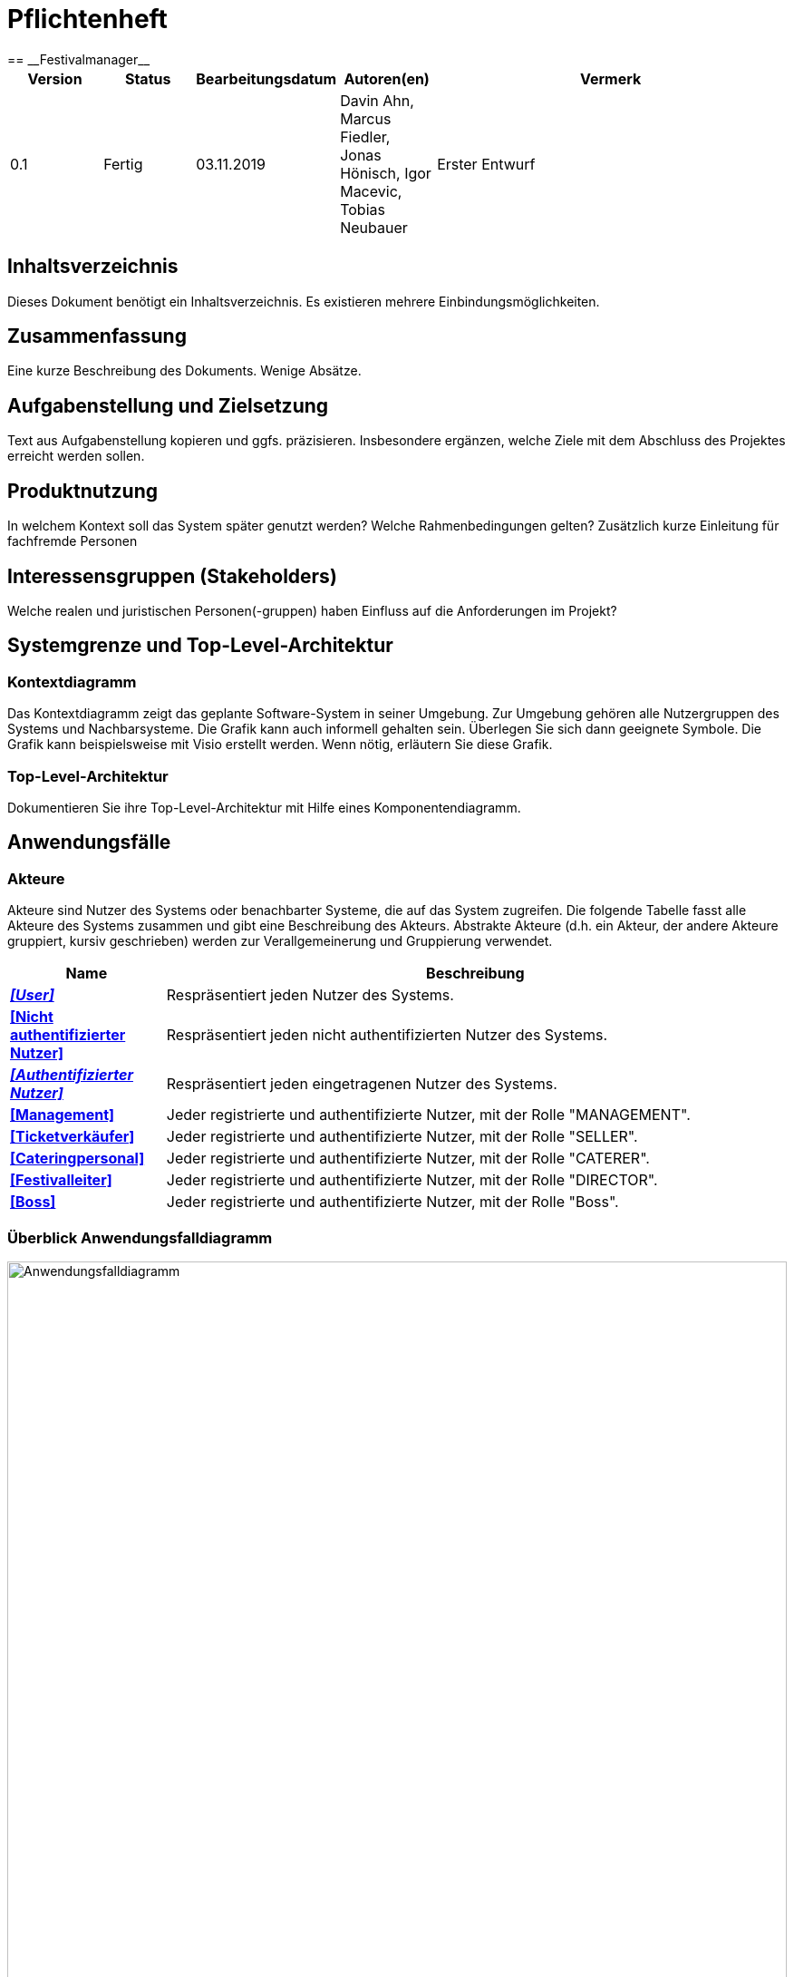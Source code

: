 = Pflichtenheft
:project_name: Festivalmanager
== __{project_name}__

[options="header"]
[cols="1, 1, 1, 1, 4"]
|===
|Version | Status      | Bearbeitungsdatum   | Autoren(en) |  Vermerk
|0.1     | Fertig      | 03.11.2019          | Davin Ahn, Marcus Fiedler, Jonas Hönisch, Igor Macevic, Tobias Neubauer    | Erster Entwurf

|===

== Inhaltsverzeichnis
Dieses Dokument benötigt ein Inhaltsverzeichnis. Es existieren mehrere Einbindungsmöglichkeiten.

== Zusammenfassung
Eine kurze Beschreibung des Dokuments. Wenige Absätze.

== Aufgabenstellung und Zielsetzung
Text aus Aufgabenstellung kopieren und ggfs. präzisieren.
Insbesondere ergänzen, welche Ziele mit dem Abschluss des Projektes erreicht werden sollen.

== Produktnutzung
In welchem Kontext soll das System später genutzt werden? Welche Rahmenbedingungen gelten?
Zusätzlich kurze Einleitung für fachfremde Personen

== Interessensgruppen (Stakeholders)
Welche realen und juristischen Personen(-gruppen) haben Einfluss auf die Anforderungen im Projekt?

== Systemgrenze und Top-Level-Architektur

=== Kontextdiagramm
Das Kontextdiagramm zeigt das geplante Software-System in seiner Umgebung. Zur Umgebung gehören alle Nutzergruppen des Systems und Nachbarsysteme. Die Grafik kann auch informell gehalten sein. Überlegen Sie sich dann geeignete Symbole. Die Grafik kann beispielsweise mit Visio erstellt werden. Wenn nötig, erläutern Sie diese Grafik.

=== Top-Level-Architektur
Dokumentieren Sie ihre Top-Level-Architektur mit Hilfe eines Komponentendiagramm.

== Anwendungsfälle

=== Akteure

Akteure sind Nutzer des Systems oder benachbarter Systeme, die auf das System zugreifen. Die folgende Tabelle fasst alle Akteure des Systems zusammen und gibt eine Beschreibung des Akteurs. Abstrakte Akteure (d.h. ein Akteur, der andere Akteure gruppiert, kursiv geschrieben) werden zur Verallgemeinerung und Gruppierung verwendet.

// See http://asciidoctor.org/docs/user-manual/#tables
[options="header"]
[cols="1,4"]
|===
|Name |Beschreibung
[[User]]
|_**<<User>>**_  | Respräsentiert jeden Nutzer des Systems.
[[Nicht_Authentifizierter_Nutzer]]
|**<<Nicht authentifizierter Nutzer>>**  | Respräsentiert jeden nicht authentifizierten Nutzer des Systems.
[[Authentifizierter_Nutzer]]
|_**<<Authentifizierter Nutzer>>**_  | Respräsentiert jeden eingetragenen Nutzer des Systems.
[[Management]]
|**<<Management>>** | Jeder registrierte und authentifizierte Nutzer, mit der Rolle "MANAGEMENT".
[[Ticketverkäufer]]
|**<<Ticketverkäufer>>**  | Jeder registrierte und authentifizierte Nutzer, mit der Rolle "SELLER".
[[Cateringpersonal]]
|**<<Cateringpersonal>>** | Jeder registrierte und authentifizierte Nutzer, mit der Rolle "CATERER".
[[Festivalleiter]]
|**<<Festivalleiter>>**  | Jeder registrierte und authentifizierte Nutzer, mit der Rolle "DIRECTOR".
[[Boss]]
|**<<Boss>>** | Jeder registrierte und authentifizierte Nutzer, mit der Rolle "Boss".
|===

=== Überblick Anwendungsfalldiagramm
image::./models/analysis/Anwendungsfalldiagramm.svg[Anwendungsfalldiagramm, 100%, 100%, pdfwidth=100%, title= "Anwendungsfalldiagramm von {project_name}", align=center]

=== Anwendungsfallbeschreibungen
Dieser Unterabschnitt beschreibt die Anwendungsfälle. In dieser Beschreibung müssen noch nicht alle Sonderfälle und Varianten berücksichtigt werden. Schwerpunkt ist es, die wichtigsten Anwendungsfälle des Systems zu finden. Wichtig sind solche Anwendungsfälle, die für den Auftraggeber, den Nutzer den größten Nutzen bringen.
Für komplexere Anwendungsfälle ein UML-Sequenzdiagramm ergänzen.
Einfache Anwendungsfälle mit einem Absatz beschreiben.
Die typischen Anwendungsfälle (Anlegen, Ändern, Löschen) können zu einem einzigen zusammengefasst werden.

[cols="1h, 3"]
[[UC1000]]
|===
|ID                          |**<<UC1000>>**
|Name                        |Login
|Beschreibung                |Ein User soll sich authentifizieren können um Zugriff auf weitere Funktionen zu erhalten.
|Akteure                     |<<Nicht_Authentifizierter_Nutzer>>
|Auslöser                    |User möchte auf versteckte Funktionen zugreifen.
|Voraussetzung(en)          a|User ist ein nicht authentifizierter Nutzer
|Wesentliche Schritte       a|

1. User klickt "Einloggen" in der Navigation
2. User gibt seine Login Daten ein
3. User klickt "Login"
4. Daten werden überprüft und User wird bei korrekten Daten auf Startseite weitergeleitet

|Funktionale Anforderungen   |<<F100>>
|===
image::./models/analysis/Sequenzdiagramme/UC1000.svg["U1000", 100%, 100%, pdfwidth=100%, align=center]

[cols="1h, 3"]
[[UC1001]]
|===
|ID                          |**<<UC1001>>**
|Name                        |Logout
|Beschreibung                |Rückgangig machen des Einloggens.
|Akteure                     |<<Authentifizierter_Nutzer>>
|Auslöser                    |User möchte sich abmelden.
|Voraussetzung(en)          a|User ist ein authentifizierter Nutzer
|Wesentliche Schritte       a|

User klickt "Ausloggen" in der Navigation
User ist jetz unauthentifiziert und die Startseite wird angezeigt

|Funktionale Anforderungen   |<<F102>>
|===
image::./models/analysis/Sequenzdiagramme/UC1001.svg["UC1001", 100%, 100%, pdfwidth=100%, align=center]


[cols="1h, 3"]
[[UC2000]]
|===
|ID                          |**<<UC2000>>**
|Name                        |Account erstellen
|Beschreibung                |Ein Boss soll Accounts für seine Angestellten erstellen können.
|Akteure                     |<<Boss>>
|Auslöser                    |Boss möchte Angestellten Zugriff auf versteckte Funktionen erlauben.
|Voraussetzung(en)          a|User hat die Rolle "Boss"
|Wesentliche Schritte       a|

1. Boss klickt "Organisation" in der Navigation
2. Boss füllt Formular mit Name und Passwort aus
3. Boss bestätigt Eingaben und wird weitergeleitet
4. Account wird angelegt
5. Boss wird auf "Organisation" weitergeleitet

|Funktionale Anforderungen   |<<F103>>
|===
image::./models/analysis/Sequenzdiagramme/UC2000.svg["UC2000", 100%, 100%, pdfwidth=100%, align=center]


[cols="1h, 3"]
[[UC2001]]
|===
|ID                          |**<<UC2001>>**
|Name                        |betriebswirtschaftliche Daten abrufen
|Beschreibung                |Ein Boss soll betriebswirtschaftliche Daten abrufen wie Umsatz, Ausgaben, Gewinn abrufen können.
|Akteure                     |<<Boss>>
|Auslöser                    |Boss möchte Ein- und Ausgaben einsehen.
|Voraussetzung(en)          a|User hat die Rolle "Boss"
|Wesentliche Schritte       a|

1. Boss klickt "Organisation" in der Navigation

|Funktionale Anforderungen   |<<F132>>
|===
image::./models/analysis/Sequenzdiagramme/UC2001.svg["UC2001", 100%, 100%, pdfwidth=100%, align=center]


[cols="1h, 3"]
[[UC2002]]
|===
|ID                          |**<<UC2002>>**
|Name                        |Angemeldete Mitarbeiter anzeigen
|Beschreibung                |Ein Boss soll abrufen können welche Mitarbeiter derzeitig eingeloggt sind.
|Akteure                     |<<Boss>>
|Auslöser                    |Boss möchte eingeloggte Mitarbeiter sehen
|Voraussetzung(en)          a|Es gibt authentifizierter Nutzer im System
|Wesentliche Schritte       a|

1. Boss klickt "Organisation" in der Navigation

|Funktionale Anforderungen   |<<F133>>
|===
image::./models/analysis/Sequenzdiagramme/UC2002.svg["UC2002", 100%, 100%, pdfwidth=100%, align=center]


[cols="1h, 3"]
[[UC3000]]
|===
|ID                          |**<<UC3000>>**
|Name                        |Speisen/Getränke abrechnen
|Beschreibung                |Ein Caterer soll Speisen online abbuchen können.
|Akteure                     |<<Cateringpersonal>>
|Auslöser                    |Caterer möchte Speisen/Getränke abrechnen
|Voraussetzung(en)          a|Es sind noch Speisen/Getränke auf Lager
|Wesentliche Schritte       a|

1. Caterer klickt "Catering" in Navigation
2. Caterer wählt Speise/Getränk in Formular
3. Caterer gibt Anzahl der gekauften Speisen/Getränke ein
4. Caterer bestätigt und wird weitergeleitet
5. Abrechnung wird bearbeitet und Caterer wird auf "Catering" weitergeleitet

|Funktionale Anforderungen   |<<F134>>
|===
image::./models/analysis/Sequenzdiagramme/UC3000.svg["UC3000", 100%, 100%, pdfwidth=100%, align=center]


[cols="1h, 3"]
[[UC3001]]
|===
|ID                          |**<<UC3001>>**
|Name                        |Verkaufszahlen des Caterings abrufen
|Beschreibung                |Ein Festivalleiter soll die Verkaufszahlen des Cateringbereichs abrufen können.
|Akteure                     |<<Festivalleiter>>
|Auslöser                    |Festivalleiter klickt "Catering" in der Navigation
|Voraussetzung(en)          a|-
|Wesentliche Schritte       a|

1. Festivalleiter klickt "Catering" in Navigation

|Funktionale Anforderungen   |<<F117>>
|===
image::./models/analysis/Sequenzdiagramme/UC3001.svg["UC3001", 100%, 100%, pdfwidth=100%, align=center]


[cols="1h, 3"]
[[UC4000]]
|===
|ID                          |**<<UC4000>>**
|Name                        |Ticket verkaufen
|Beschreibung                |Ein Ticketverkäufer soll Ticktes verkaufen können.
|Akteure                     |<<Ticketverkäufer>>
|Auslöser                    |Kunde möchte Ticket(s) kaufen
|Voraussetzung(en)          a|Es sind Tickets verfügbar
|Wesentliche Schritte       a|

1. Ticketverkäufer klickt "Tickets" in Navigation
2. Ticketverkäufer wählt Ticketart
3. Ticketverkäufer gibt Anzahl der Tickets ein
4. Ticketverkäufer bestätigt und wird weitergeleitet
5. Ticketkauf wird bearbeitet und Ticketverkäufer wird auf auf eine Seite weitergeleitet, auf der er das Ticket ausdrucken kann.

|Funktionale Anforderungen   |<<F125>>
|===
image::./models/analysis/Sequenzdiagramme/UC4000.svg["UC4000", 100%, 100%, pdfwidth=100%, align=center]


[cols="1h, 3"]
[[UC4001]]
|===
|ID                          |**<<UC4001>>**
|Name                        |Ticket drucken
|Beschreibung                |Ein Ticketverkäufer soll Ticktes drucken können.
|Akteure                     |<<Ticketverkäufer>>
|Auslöser                    |Ticketverkäufer möchte Ticket(s) drucken
|Voraussetzung(en)          a|Das Ticket wurde erfolgreich gekauft
|Wesentliche Schritte       a|

1. Ticketverkäufer klickt "Ausdrucken"

|Funktionale Anforderungen   |<<F126>>
|===
image::./models/analysis/Sequenzdiagramme/UC4001.svg["UC4001", 100%, 100%, pdfwidth=100%, align=center]


[cols="1h, 3"]
[[UC5000]]
|===
|ID                          |**<<UC5000>>**
|Name                        |Kostenaufstellung abrufen
|Beschreibung                |Ein Planer soll die Kostenaufstellen jederzeit einsehen können.
|Akteure                     |<<Management>>
|Auslöser                    |Planer möchte Kostenaufstellung einsehen
|Voraussetzung(en)          a|Das Festival wurde angelegt
|Wesentliche Schritte       a|

1. Planer klickt "Planung" in der Navigation

|Funktionale Anforderungen   |<<F131>>
|===
image::./models/analysis/Sequenzdiagramme/UC5000.svg["UC5000", 100%, 100%, pdfwidth=100%, align=center]


[cols="1h, 3"]
[[UC5001]]
|===
|ID                          |**<<UC5001>>**
|Name                        |Bereiche anpassen
|Beschreibung                |Ein Planer soll die Festivalbereiche wie Toiletten, Cateringstände, Bühnen anpassen können.
|Akteure                     |<<Management>>
|Auslöser                    |Planer möchte Bereichsänderung vornehmen
|Voraussetzung(en)          a|Das Festival wurde angelegt
|Wesentliche Schritte       a|

1. Planer klickt "Festival" in der Navigation
2. Planer wählt gewünschten Bereich
3. Planer wählt gewünschte Anpassung wie Position, Menge
4. Planer bestätigt Formular un wird weitergeleitet
5. Änderung wird bearbeitet und Planer wird auf "Festival" weitergeleitet

|Funktionale Anforderungen   |<<F106>>
|===
image::./models/analysis/Sequenzdiagramme/UC5001.svg["UC5001", 100%, 100%, pdfwidth=100%, align=center]


[cols="1h, 3"]
[[UC6000]]
|===
|ID                          |**<<UC6000>>**
|Name                        |Festivalplan anzeigen
|Beschreibung                |Jeder User soll den Festivalplan einsehen können.
|Akteure                     |<<User>>
|Auslöser                    |User möchte Festivalplan einsehen
|Voraussetzung(en)          a|Das Festival wurde angelegt
|Wesentliche Schritte       a|

1. User klickt "Festival" in der Navigation

|Funktionale Anforderungen   |<<F105>>
|===
image::./models/analysis/Sequenzdiagramme/UC6000.svg["UC6000", 100%, 100%, pdfwidth=100%, align=center]


[cols="1h, 3"]
[[UC6001]]
|===
|ID                          |**<<UC6001>>**
|Name                        |Line-Up anzeigen
|Beschreibung                |Jeder User soll das Line-Up einsehen können.
|Akteure                     |<<User>>
|Auslöser                    |User möchte Line-Up einsehen
|Voraussetzung(en)          a|

1. Das Festival wurde angelegt
2. Es wurden Künstler gebucht

|Wesentliche Schritte       a|

1. User klickt "Festival" in der Navigation

|Funktionale Anforderungen   |<<F112>>
|===
image::./models/analysis/Sequenzdiagramme/UC6001.svg["UC6001", 100%, 100%, pdfwidth=100%, align=center]


[cols="1h, 3"]
[[UC6002]]
|===
|ID                          |**<<UC6002>>**
|Name                        |Nachrichten von Mitarbeitern abrufen
|Beschreibung                |Ein Festivalleiter soll die Nachrichten von Mitarbeitern abrufen einsehen können.
|Akteure                     |<<Festivalleiter>>
|Auslöser                    |Festivalleiter möchte Nachrichten von Mitarbeitern abrufen
|Voraussetzung(en)          a|Das Festival wurde angelegt
|Wesentliche Schritte       a|

1. Festivalleiter klickt "Festival" in der Navigation

|Funktionale Anforderungen   |<<F121>>
|===
image::./models/analysis/Sequenzdiagramme/UC6002.svg["UC6002", 100%, 100%, pdfwidth=100%, align=center]


[cols="1h, 3"]
[[UC6003]]
|===
|ID                          |**<<UC6003>>**
|Name                        |Besucherzahlen abrufen
|Beschreibung                |Ein Festivalleiter soll die Besucherzahlen einsehen können.
|Akteure                     |<<Festivalleiter>>
|Auslöser                    |Festivalleiter möchte Besucherzahlen einsehen
|Voraussetzung(en)          a|Das Festival wurde angelegt
|Wesentliche Schritte       a|

1. Festivalleiter klickt "Festival" in der Navigation

|Funktionale Anforderungen   |<<F116>>
|===
image::./models/analysis/Sequenzdiagramme/UC6003.svg["UC6003", 100%, 100%, pdfwidth=100%, align=center]


[cols="1h, 3"]
[[UC6004]]
|===
|ID                          |**<<UC6004>>**
|Name                        |Bühnenbelegung abrufen
|Beschreibung                |Ein Festivalleiter soll die Bühnenbelegung einsehen können.
|Akteure                     |<<Festivalleiter>>
|Auslöser                    |Festivalleiter möchte Bühnenbelegung einsehen
|Voraussetzung(en)          a|Das Festival wurde angelegt
|Wesentliche Schritte       a|

1. Festivalleiter klickt "Festival" in der Navigation

|Funktionale Anforderungen   |<<F115>>
|===
image::./models/analysis/Sequenzdiagramme/UC6004.svg["UC6004", 100%, 100%, pdfwidth=100%, align=center]


[cols="1h, 3"]
[[UC7000]]
|===
|ID                          |**<<UC7000>>**
|Name                        |Produkte nachbestellen
|Beschreibung                |Ein Festivalleiter soll Produkte nachbestellen können.
|Akteure                     |<<Festivalleiter>>
|Auslöser                    |Festivalleiter möchte Produkte nachbestellen
|Voraussetzung(en)          a|Das Festival wurde angelegt
|Wesentliche Schritte       a|

1. Festivalleiter klickt "Lager" in der Navigation
2. Festivalleiter wählt nachzubestellendes Produkt und Menge aus
3. Festivalleiter bestätigt Formular und wird weitergeleitet
4. Nachbestellung wird verarbeitet und Festivalleiter wird auf "Lager" weitergeleitet

|Funktionale Anforderungen   |<<F118>>
|===
image::./models/analysis/Sequenzdiagramme/UC7000.svg["UC7000", 100%, 100%, pdfwidth=100%, align=center]


[cols="1h, 3"]
[[UC7001]]
|===
|ID                          |**<<UC7001>>**
|Name                        |Lagerbestand anzeigen
|Beschreibung                |Ein Festivalleiter soll den aktuellen Lagerbestand einsehen können.
|Akteure                     |<<Festivalleiter>>
|Auslöser                    |Festivalleiter möchte Lagerbestand einsehen
|Voraussetzung(en)          a|Das Festival wurde angelegt
|Wesentliche Schritte       a|

1. Festivalleiter klickt "Lager" in der Navigation

|Funktionale Anforderungen   |<<F117>>
|===
image::./models/analysis/Sequenzdiagramme/UC7001.svg["UC7001", 100%, 100%, pdfwidth=100%, align=center]


== Funktionale Anforderungen
Die folgende Tabellen zeigen Funktionale Kriterien des Systems auf, sie sind untergliedert in Muss- und Kannkriterien.
Die Tabellen enthalten:

* eine einzigartige ID für Referenzen
* Die aktuelle Version der Funktion
* Den Namen der Funktion
* Eine Beschreibung der Funktion

=== Muss-Kriterien
[options="header"]
[cols="1, 1, 2, 4"]
|===
|ID | Version | Name | Beschreibung
|[[F100]] <<F100>> | 0.1 | Login | Ein nicht angemeldeter Benutzer muss sich durch Eingabe von Nutzername und Passwort Einloggen können um erweiterte Berechtigungen nutzen zu können.
|[[F101]] <<F101>> | 0.1 | Logout | Ein angemeldeter Benutzer muss sich abmelden können sodass nur noch die öffentlichen Teile der App zugänglich sind.
|[[F102]] <<F102>> | 0.1 | Account erstellen | Der Boss muss einen Nutzeraccount erstellen können indem er die Berechtigungen, Nutzername und Passwort angibt.
|[[F103]] <<F103>> | 0.1 | Festival anzeigen | Das System muss alle Informationen zu einem Festival zum Teil graphisch darstellen können.
|[[F104]] <<F104>> | 0.1 | Festival anlegen | Der Boss muss neue Festivals erstellen können unter Angabe von Zeitraum und Ort. Ist nur möglich wenn der Ort zu dieser Zeit noch nicht belegt ist.
|[[F105]] <<F105>> | 0.1 | Lageplan anzeigen | Das System muss zu einem gegeben Festival den Lageplan visualisieren können.
|[[F106]] <<F106>> | 0.1 | Bereich anpassen | Der Festivalleiter muss die Belegung und den Typ eines Bereiches sowie die Anordnung von Toiletten und Cateringständen ändern können.
|[[F107]] <<F107>> | 0.1 | Bereiche sperren | Der Festivalleiter muss Bereiche sperren können.
|[[F108]] <<F108>> | 0.1 | Bühnenposition ändern | Der Festivalleiter muss die Bühnenpositionen ändern können.
|[[F109]] <<F109>> | 0.1 | Toilettenbestückung ändern | Der Festivalleiter muss die Toilettenbestückung ändern können.
|[[F110]] <<F110>> | 0.1 | Cateringstände anpassen | Der Festivalleiter muss die Ausstattung der Cateringstände ändern können.
|[[F111]] <<F111>> | 0.1 | Lineup erstellen | Der Festivalleiter muss aus verfügbaren Künstlern ein Linup für eine Bühne erstellen können.
|[[F112]] <<F112>> | 0.1 | Lineup anzeigen | Das System muss jedes Lineup mit Angabe der Bühne und des Festivals ausgeben können.
|[[F113]] <<F113>> | 0.1 | Angebot einholen | Angebote müssen von Künstlern eingeholt und gespeichert werden können.
|[[F114]] <<F114>> | 0.1 | Angebot annehmen | Ein Angebot eines Künstlers muss bestätigt werden können.
|[[F115]] <<F115>> | 0.1 | Bühnenbelegung abrufen | Der Festivalleiter muss jede Bühnenbelegung abrufen können.
|[[F116]] <<F116>> | 0.1 | Besucherzahlen abrufen | Der Festivalleiter muss die Besucherzahlene abrufen können.
|[[F117]] <<F117>> | 0.1 | Lagerbestand einsehen | Der Festivalleiter muss den Lagerbestand einsehen können.
|[[F118]] <<F118>> | 0.1 | Produkte nachbestellen | Der Festivalleiter muss Produkte nachbestellen können.
|[[F119]] <<F119>> | 0.1 | Produkt hinzufügen | Der Festivalleiter muss dem Lager ein neues Produkt hinzufügen können.
|[[F120]] <<F120>> | 0.1 | Mindestbestand festlegen | Der Festivalleiter muss für ein Produkt den Mindestbestand festlegen können.
|[[F121]] <<F121>> | 0.1 | Nachrichten einsehen | Der Festivalleiter muss Nachrichten von anderen Mitarbeitern einsehen können.
|[[F122]] <<F122>> | 0.1 | Nachricht versenden | Jeder authentifizierte User muss Nachrichten an den Festivalleiter versenden können.
|[[F123]] <<F123>> | 0.1 | Ticketpreis festlegen | Für ein Festival muss der Ticketpreis für jeden Typ getrennt festgelegt werden können.
|[[F124]] <<F124>> | 0.1 | Festival freigeben | Die Tickets für ein Festival müssen zum Verkauf freigegeben können.
|[[F125]] <<F125>> | 0.1 | Ticket verkaufen | Ein Verkäufer muss ein Ticket als verkauft markieren können. Dieses muss dann aus dem Restbestand entfernt werden.
|[[F126]] <<F126>> | 0.1 | Ticket drucken | Ein Ticket muss vom Verkäufer ausgedruckt werden können, vorrausgesetzt es wurde als verkauft markiert.
|[[F127]] <<F127>> | 0.1 | Personal mieten | Personal muss angemietet werden können mit Angabe von Typ des Personals, Anzahl und Stundenlohn.
|[[F128]] <<F128>> | 0.1 | Personal zuordnen | Personal muss einer Arbeitsstelle zugeordnet werden können.
|[[F129]] <<F129>> | 0.1 | Personal abrechnen | Das Gehalt muss für das Personal berechnet und ausgezahlt werden können.
|[[F130]] <<F130>> | 0.1 | Veranstaltungsleiter abrechnen  | Das Gehalt muss für den Veranstaltungsleiter berechnet und ausgezahlt werden können.
|[[F131]] <<F131>> | 0.1 | Gegenstände mieten | Gegenstände müssen unter Angabe des Typs und der Anzahl bestellt, zugeordnet und bezahlt werden können.
|[[F132]] <<F132>> | 0.1 | betriebswirtschaftliche Daten anzeigen | Der Boss muss in der Lage sein sich die betriebswirtschaftlichen Daten anzeigen zu lassen.
|[[F133]] <<F133>> | 0.1 | Aktive Accounts anzeigen | Der Boss muss in der Lage sein alle angemeldeten Accounts sich anzeigen zu lassen.
|[[F134]] <<F134>> | 0.1 | Produkt abrechnen | Das Cateringpersonal muss am Terminal ein Produkt verkaufen können. Lager und betriebswirtschaftliche Daten müssen entsprechend angepasst werden.
|[[F135]] <<F135>> | 0.1 | Kostenaufstellung | Das Management muss sich jederzeit eine Kostenaufstellung anzeigen lassen können. Diese muss gegliedert sein in Personal, Gagen, Mieten und sonstiges.
|===
=== Kann-Kriterien
Anforderungen die das Programm leisten können soll, aber für den korrekten Betrieb entbehrlich sind.
[options="header"]
[cols="1, 1, 2, 4"]
|===
|ID | Version | Name | Beschreibung
|[[F201]] <<F201>> | 0.1 | Account Berechtigungen ändern | Der Boss und/ oder der Festivalleiter soll die Berechtigungen von existierenden Accounts ändern können
|[[F202]] <<F202>> | 0.1 | Accounts anzeigen | Der Boss soll sich alle existierenden Accounts und deren zugeordneten Nutzer anzeigen lassen können
|[[F203]] <<F203>> | 0.1 | Messagesystem | Das Messagesystem soll für alle Mitarbeiter ausgeweitet werden.
|[[F204]] <<F204>> | 0.1 | Mehrsprachigkeit | Das System soll in mehreren Sprachen nutzbar sein.
|===
== Nicht-Funktionale Anforderungen

=== Qualitätsziele

Die folgende Tabelle enthält nicht funtionale Qualitätsziele und eine Einstufung ihrer Wichtigkeit.
1 = nicht wichtig ... 5 = sehr wichtig

[options="header"]
[cols="4,1,1,1,1,1"]
|===
|Qualitätsziel | 1 | 2 | 3 | 4 | 5
|Wartbarkeit | | | |x |
|Sicherheit | | | | | x
|Nutzerfreundlichkeit | | | x | |
|===

=== Konkrete Nicht-Funktionale Anforderungen

[options="header"]
[cols="1, 1, 2, 4"]
|===
|ID | Version | Name | Beschreibung
|[[NF301]] <<NF301>> | 0.1 | uptime | Das System soll 99,5% der Zeit erreichbar sein
|[[NF302]] <<NF302>> | 0.1 | Mehrsprachig | Das System soll die Möglichkeit haben in mehreren Sprachen benutzt zu werden
|[[NF303]] <<NF303>> | 0.1 | Sicherheit - Accounts | Die Accountdaten sollen ein Mindestlevel an Sicherheit haben durch Mindestlänge und Benutzen von Groß- u. Kleinbuchstaben, Zahlen sowie Sonderzeichen
|[[NF304]] <<NF304>>   | 0.1 | Sicherheit - Data | Die betriebswirtschaftlichen Daten sollen nur verschlüsselt gespeichert werden
|===

== GUI Prototyp
Startbildschirm / Index, der auf jedem Terminal vor dem Einloggen zu sehen ist.

image::./models/analysis/Index.PNG["Index", 100%, 100%, pdfwidth=100%, align=center]

image::./models/analysis/2. Planungsabteilung Planung.PNG["2. Planungsabteilung Planung", 100%, 100%, pdfwidth=100%, align=center]

image::./models/analysis/3. Planungsabteilung Anpassung.PNG["3. Planungsabteilung Anpassung", 100%, 100%, pdfwidth=100%, align=center]

image::./models/analysis/4. Planungsabteilung LineUp.PNG["4. Planungsabteilung LineUp", 100%, 100%, pdfwidth=100%, align=center]

image::./models/analysis/5. Planungsabteilung Kostenabrechnung.PNG["5. Planungsabteilung Kostenabrechnung", 100%, 100%, pdfwidth=100%, align=center]

image::./models/analysis/6. Karten Index.PNG["6. Karten Index.PNG", 100%, 100%, pdfwidth=100%, align=center]

image::./models/analysis/7. Catering Index.PNG["7. Catering Index", 100%, 100%, pdfwidth=100%, align=center]

image::./models/analysis/8. Festivalleiter Index.PNG["8. Festivalleiter Index", 100%, 100%, pdfwidth=100%, align=center]

image::./models/analysis/9. Festivalleiger Lager.PNG["9. Festivalleiger Lager", 100%, 100%, pdfwidth=100%, align=center]

image::./models/analysis/10. Festivalleiter Catering.PNG["10. Festivalleiter Catering", 100%, 100%, pdfwidth=100%, align=center]

image::./models/analysis/11. Chat von Mitarbeitern.PNG["11. Chat von Mitarbeitern", 100%, 100%, pdfwidth=100%, align=center]

image::./models/analysis/12. Der Manager Datenvisualisierung.PNG["12. Der Manager Datenvisualisierung", 100%, 100%, pdfwidth=100%, align=center]

image::./models/analysis/13. Der Manager Loginvergabe.PNG["13. Der Manager Loginvergabe", 100%, 100%, pdfwidth=100%, align=center]

image::./models/analysis/14. Der Manager angemeldete Mitarbeiter.PNG["14. Der Manager angemeldete Mitarbeiter", 100%, 100%, pdfwidth=100%, align=center]


=== Überblick: Dialoglandkarte
image::./models/analysis/Dialoglandkarte.PNG["Dialoglandkarte", 100%, 100%, pdfwidth=100%, align=center]


=== Dialogbeschreibung
Für jeden Dialog:

1. Kurze textuelle Dialogbeschreibung eingefügt: Was soll der jeweilige Dialog? Was kann man damit tun? Überblick?
2. Maskenentwürfe (Screenshot, Mockup)
3. Maskenelemente (Ein/Ausgabefelder, Aktionen wie Buttons, Listen, …)
4. Evtl. Maskendetails, spezielle Widgets

== Datenmodell

=== Überblick: Klassendiagramm
UML-Analyseklassendiagramm

image::./models/analysis/Klassendiagramm.PNG["UC5000", 100%, 100%, pdfwidth=100%, align=center]

=== Klassen und Enumerationen
Dieser Abschnitt stellt eine Vereinigung von Glossar und der Beschreibung von Klassen/Enumerationen dar. Jede Klasse und Enumeration wird in Form eines Glossars textuell beschrieben. Zusätzlich werden eventuellen Konsistenz- und Formatierungsregeln aufgeführt.

// See http://asciidoctor.org/docs/user-manual/#tables
[options="header"]

|===
|Klasse/Enumeration |Beschreibung
|Area                  |Areas sind einzelne Bestandteile einer Festival-Location, die verschiedene Funktionen (Type) einnehmen können.
|CateringPersonal      |CateringPersonal ist ein Personaltyp, welcher für den Verkauf von Lebensmitteln auf dem Festival zuständig ist.
|Contract              |Ein Contract beschreibt einen Vertrag mit einem Künstler und hält die ausgehandelten Konditionen fest.
|ContractManager       |Der ContractManager verwaltet die Contracts und kann eine Kostenaufstellung über diese liefern.
|EconomicManager       |Der EconomicManager verwaltet die Kosten- und Gewinnpunkte, die mit dem Festival verbunden sind und kann eine Gesamtübersicht erstellen.
|Festival              |Das Festival beschreibt das gesamte Event und beinhaltet einige Getter-Funktionen, über welche sich allgemeine Informationen über das Festival abfragen lassen.
|Festivalmanager       |Der Festivalmanager verwaltet die einzelnen Festivals.
|InventoryManager      |Der InventoryManager dient als Lagersystem, in dem die vorhandenen Items eingesehen, verwaltet und nachbestellt werden können.
|Item                  |Das Item stellt ein zugekauftes Produkte dar, dabei kann es sich um Lebensmittel oder auch um gemietete Dinge wie Bühnen handeln.
|Layout                |Das Layout beinhaltet einen graphischen Grundriss des Festivalgeländes.
|Location              |Die Location fasst alle Areas zusammen und gibt dabei eine Übersicht über die Anzahl der Besucher, Bühnen, etc.
|Login                 |Ein Login beschreibt den Login-Vorgang eines Mitarbeiters mit seinen Zugangsdaten in ein Terminal.
|Manager               |Der Manager ist ein Personaltyp, der das Festival leitet und demtentsprechende Berechtigungen über Personal, Lager und Lineup hat.
|Message               |Eine Message beschreibt eine Nachricht von einem Mitarbeiter an einen anderen.
|MessageController     |Der MessageController verwaltet die Nachrichten und erlaubt es seinen Nutzern, die für ihn bestimmten Messages abzurufen.
|NegativeAmount        |Ein NegativeAmount ist ein Kostenpunkt in der Gesamtübersicht der Ausgaben.
|PositiveAmount        |Ein PositiveAmount ist eine Gewinnquelle in der Gesamtübersicht der Einnahmen
|Security              |Ein Security ist ein Personaltyp, der sich um die Sicherheit und Ticketkontrollen kümmert.
|Staff                 |Staff ist eine Verallgemeinerung der Personaltypen, welche die allgemeinen Eigenschaften für alle Angestellten vordefiniert.
|Staffmanager          |Der Staffmanager ist das Personalverwaltungstool, worüber Personal angelegt und verwaltet werden kann, welches die Login-Daten abgleicht und die Kommunikation der Angestellten untereinander ermöglicht.
|Stage                 |Eine Stage ist eine Bühne mit individuellem Programm (Lineup), welches über diese Klasse auch verändert und eingesehen werden kann. 
|Sort                  |Sort gibt die verschiedenen Arten von Tickets an: +
_DAYTICKET_: Ermöglicht den Zutritt nur an einem Tag; kein Zutritt zu Camping-Areas. + 
_CAMPING_: Sind während des gesamten Festivals gültig; ermöglichen Zutritt zu den Camping-Areas.
|Ticket                |Ein Ticket dient als Eintrittskarte zum Festival. Jedes Ticket ist einzigartig.
|Ticketmanager         |Der Ticketmanager verwaltet die Tickets beim Verkauf und stellt sicher, dass ein Ticket nicht mehrfach benutzt werden kann.
|TicketSalesman        |Ein TicketSalesman ist ein Personaltyp, der Tickets an Besucher verkaufen und ausdrucken kann.
|Type                  |Der Type spezifiziert die Area und damit ihre Funktionen in der Location: + 
_CAMPING_: Ist ein Bereich für Zelte und andere Schlafmöglichkeiten. +
_PARK_: Dient zum Abstellen von Fahrzeugen, welche zur An- und Abreise verwendet werden. +
_CATERING_: In diesem Bereich werden Cateringstände aufgestellt, Essen und Getränke verkauft. +
_STAGE_: In diesem Bereich stehen eine oder mehrere Bühnen, auf denen die Künstler auftreten.
|===

== Akzeptanztestfälle
Mithilfe von Akzeptanztests wird geprüft, ob die Software die funktionalen Erwartungen und Anforderungen im Gebrauch erfüllt. Diese sollen und können aus den Anwendungsfallbeschreibungen und den UML-Sequenzdiagrammen abgeleitet werden. D.h., pro (komplexen) Anwendungsfall gibt es typischerweise mindestens ein Sequenzdiagramm (welches ein Szenarium beschreibt). Für jedes Szenarium sollte es einen Akzeptanztestfall geben. Listen Sie alle Akzeptanztestfälle in tabellarischer Form auf.
Jeder Testfall soll mit einer ID versehen werde, um später zwischen den Dokumenten (z.B. im Test-Plan) referenzieren zu können.

== Glossar
Sämtliche Begriffe, die innerhalb des Projektes verwendet werden und deren gemeinsames Verständnis aller beteiligten Stakeholder essentiell ist, sollten hier aufgeführt werden.
Insbesondere Begriffe der zu implementierenden Domäne wurden bereits beschrieben, jedoch gibt es meist mehr Begriffe, die einer Beschreibung bedürfen. +
Beispiel: Was bedeutet "Kunde"? Ein Nutzer des Systems? Der Kunde des Projektes (Auftraggeber)?

== Offene Punkte
Offene Punkte werden entweder direkt in der Spezifikation notiert. Wenn das Pflichtenheft zum finalen Review vorgelegt wird, sollte es keine offenen Punkte mehr geben.
=======
= Pflichtenheft
:project_name: Festivalmanager
== __{project_name}__

[options="header"]
[cols="1, 1, 1, 1, 4"]
|===
|Version | Status      | Bearbeitungsdatum   | Autoren(en) |  Vermerk
|0.1     | In Arbeit   | 10.10.2019          | Autor       | Initiale Version
|===

== Inhaltsverzeichnis
Dieses Dokument benötigt ein Inhaltsverzeichnis. Es existieren mehrere Einbindungsmöglichkeiten.

== Zusammenfassung
Eine kurze Beschreibung des Dokuments. Wenige Absätze.

== Aufgabenstellung und Zielsetzung
Text aus Aufgabenstellung kopieren und ggfs. präzisieren.
Insbesondere ergänzen, welche Ziele mit dem Abschluss des Projektes erreicht werden sollen.

== Produktnutzung
In welchem Kontext soll das System später genutzt werden? Welche Rahmenbedingungen gelten?
Zusätzlich kurze Einleitung für fachfremde Personen

== Interessensgruppen (Stakeholders)
Welche realen und juristischen Personen(-gruppen) haben Einfluss auf die Anforderungen im Projekt?

== Systemgrenze und Top-Level-Architektur

=== Kontextdiagramm
Das Kontextdiagramm zeigt das geplante Software-System in seiner Umgebung. Zur Umgebung gehören alle Nutzergruppen des Systems und Nachbarsysteme. Die Grafik kann auch informell gehalten sein. Überlegen Sie sich dann geeignete Symbole. Die Grafik kann beispielsweise mit Visio erstellt werden. Wenn nötig, erläutern Sie diese Grafik.

=== Top-Level-Architektur
Dokumentieren Sie ihre Top-Level-Architektur mit Hilfe eines Komponentendiagramm.

== Anwendungsfälle

=== Akteure

Akteure sind Nutzer des Systems oder benachbarter Systeme, die auf das System zugreifen. Die folgende Tabelle fasst alle Akteure des Systems zusammen und gibt eine Beschreibung des Akteurs. Abstrakte Akteure (d.h. ein Akteur, der andere Akteure gruppiert, kursiv geschrieben) werden zur Verallgemeinerung und Gruppierung verwendet.

// See http://asciidoctor.org/docs/user-manual/#tables
[options="header"]
[cols="1,4"]
|===
|Name |Beschreibung
[[User]]
|_**<<User>>**_  | Respräsentiert jeden Nutzer des Systems.
[[Nicht_Authentifizierter_Nutzer]]
|**<<Nicht authentifizierter Nutzer>>**  | Respräsentiert jeden nicht authentifizierten Nutzer des Systems.
[[Authentifizierter_Nutzer]]
|_**<<Authentifizierter Nutzer>>**_  | Respräsentiert jeden eingetragenen Nutzer des Systems.
[[Management]]
|**<<Management>>** | Jeder registrierte und authentifizierte Nutzer, mit der Rolle "MANAGEMENT".
[[Ticketverkäufer]]
|**<<Ticketverkäufer>>**  | Jeder registrierte und authentifizierte Nutzer, mit der Rolle "SELLER".
[[Cateringpersonal]]
|**<<Cateringpersonal>>** | Jeder registrierte und authentifizierte Nutzer, mit der Rolle "CATERER".
[[Festivalleiter]]
|**<<Festivalleiter>>**  | Jeder registrierte und authentifizierte Nutzer, mit der Rolle "DIRECTOR".
[[Boss]]
|**<<Boss>>** | Jeder registrierte und authentifizierte Nutzer, mit der Rolle "Boss".
|===

=== Überblick Anwendungsfalldiagramm
image::./models/analysis/Anwendungsfalldiagramm.svg[Anwendungsfalldiagramm, 100%, 100%, pdfwidth=100%, title= "Anwendungsfalldiagramm von {project_name}", align=center]

=== Anwendungsfallbeschreibungen
Dieser Unterabschnitt beschreibt die Anwendungsfälle. In dieser Beschreibung müssen noch nicht alle Sonderfälle und Varianten berücksichtigt werden. Schwerpunkt ist es, die wichtigsten Anwendungsfälle des Systems zu finden. Wichtig sind solche Anwendungsfälle, die für den Auftraggeber, den Nutzer den größten Nutzen bringen.
Für komplexere Anwendungsfälle ein UML-Sequenzdiagramm ergänzen.
Einfache Anwendungsfälle mit einem Absatz beschreiben.
Die typischen Anwendungsfälle (Anlegen, Ändern, Löschen) können zu einem einzigen zusammengefasst werden.

[cols="1h, 3"]
[[UC1000]]
|===
|ID                          |**<<UC1000>>**
|Name                        |Login
|Beschreibung                |Ein User soll sich authentifizieren können um Zugriff auf weitere Funktionen zu erhalten.
|Akteure                     |<<Nicht_Authentifizierter_Nutzer>>
|Auslöser                    |User möchte auf versteckte Funktionen zugreifen.
|Voraussetzung(en)          a|User ist ein nicht authentifizierter Nutzer
|Wesentliche Schritte       a|

1. User klickt "Einloggen" in der Navigation
2. User gibt seine Login Daten ein
3. User klickt "Login"
4. Daten werden überprüft und User wird bei korrekten Daten auf Startseite weitergeleitet

|Funktionale Anforderungen   |<<F100>>
|===
image::./models/analysis/Sequenzdiagramme/UC1000.svg["U1000", 100%, 100%, pdfwidth=100%, align=center]

[cols="1h, 3"]
[[UC1001]]
|===
|ID                          |**<<UC1001>>**
|Name                        |Logout
|Beschreibung                |Rückgangig machen des Einloggens.
|Akteure                     |<<Authentifizierter_Nutzer>>
|Auslöser                    |User möchte sich abmelden.
|Voraussetzung(en)          a|User ist ein authentifizierter Nutzer
|Wesentliche Schritte       a|

User klickt "Ausloggen" in der Navigation
User ist jetz unauthentifiziert und die Startseite wird angezeigt

|Funktionale Anforderungen   |<<F102>>
|===
image::./models/analysis/Sequenzdiagramme/UC1001.svg["UC1001", 100%, 100%, pdfwidth=100%, align=center]


[cols="1h, 3"]
[[UC2000]]
|===
|ID                          |**<<UC2000>>**
|Name                        |Account erstellen
|Beschreibung                |Ein Boss soll Accounts für seine Angestellten erstellen können.
|Akteure                     |<<Boss>>
|Auslöser                    |Boss möchte Angestellten Zugriff auf versteckte Funktionen erlauben.
|Voraussetzung(en)          a|User hat die Rolle "Boss"
|Wesentliche Schritte       a|

1. Boss klickt "Organisation" in der Navigation
2. Boss füllt Formular mit Name und Passwort aus
3. Boss bestätigt Eingaben und wird weitergeleitet
4. Account wird angelegt
5. Boss wird auf "Organisation" weitergeleitet

|Funktionale Anforderungen   |<<F103>>
|===
image::./models/analysis/Sequenzdiagramme/UC2000.svg["UC2000", 100%, 100%, pdfwidth=100%, align=center]


[cols="1h, 3"]
[[UC2001]]
|===
|ID                          |**<<UC2001>>**
|Name                        |betriebswirtschaftliche Daten abrufen
|Beschreibung                |Ein Boss soll betriebswirtschaftliche Daten abrufen wie Umsatz, Ausgaben, Gewinn abrufen können.
|Akteure                     |<<Boss>>
|Auslöser                    |Boss möchte Ein- und Ausgaben einsehen.
|Voraussetzung(en)          a|User hat die Rolle "Boss"
|Wesentliche Schritte       a|

1. Boss klickt "Organisation" in der Navigation

|Funktionale Anforderungen   |<<F132>>
|===
image::./models/analysis/Sequenzdiagramme/UC2001.svg["UC2001", 100%, 100%, pdfwidth=100%, align=center]


[cols="1h, 3"]
[[UC2002]]
|===
|ID                          |**<<UC2002>>**
|Name                        |Angemeldete Mitarbeiter anzeigen
|Beschreibung                |Ein Boss soll abrufen können welche Mitarbeiter derzeitig eingeloggt sind.
|Akteure                     |<<Boss>>
|Auslöser                    |Boss möchte eingeloggte Mitarbeiter sehen
|Voraussetzung(en)          a|Es gibt authentifizierter Nutzer im System
|Wesentliche Schritte       a|

1. Boss klickt "Organisation" in der Navigation

|Funktionale Anforderungen   |<<F133>>
|===
image::./models/analysis/Sequenzdiagramme/UC2002.svg["UC2002", 100%, 100%, pdfwidth=100%, align=center]


[cols="1h, 3"]
[[UC3000]]
|===
|ID                          |**<<UC3000>>**
|Name                        |Speisen/Getränke abrechnen
|Beschreibung                |Ein Caterer soll Speisen online abbuchen können.
|Akteure                     |<<Cateringpersonal>>
|Auslöser                    |Caterer möchte Speisen/Getränke abrechnen
|Voraussetzung(en)          a|Es sind noch Speisen/Getränke auf Lager
|Wesentliche Schritte       a|

1. Caterer klickt "Catering" in Navigation
2. Caterer wählt Speise/Getränk in Formular
3. Caterer gibt Anzahl der gekauften Speisen/Getränke ein
4. Caterer bestätigt und wird weitergeleitet
5. Abrechnung wird bearbeitet und Caterer wird auf "Catering" weitergeleitet

|Funktionale Anforderungen   |<<F134>>
|===
image::./models/analysis/Sequenzdiagramme/UC3000.svg["UC3000", 100%, 100%, pdfwidth=100%, align=center]


[cols="1h, 3"]
[[UC3001]]
|===
|ID                          |**<<UC3001>>**
|Name                        |Verkaufszahlen des Caterings abrufen
|Beschreibung                |Ein Festivalleiter soll die Verkaufszahlen des Cateringbereichs abrufen können.
|Akteure                     |<<Festivalleiter>>
|Auslöser                    |Festivalleiter klickt "Catering" in der Navigation
|Voraussetzung(en)          a|-
|Wesentliche Schritte       a|

1. Festivalleiter klickt "Catering" in Navigation

|Funktionale Anforderungen   |<<F117>>
|===
image::./models/analysis/Sequenzdiagramme/UC3001.svg["UC3001", 100%, 100%, pdfwidth=100%, align=center]


[cols="1h, 3"]
[[UC4000]]
|===
|ID                          |**<<UC4000>>**
|Name                        |Ticket verkaufen
|Beschreibung                |Ein Ticketverkäufer soll Ticktes verkaufen können.
|Akteure                     |<<Ticketverkäufer>>
|Auslöser                    |Kunde möchte Ticket(s) kaufen
|Voraussetzung(en)          a|Es sind Tickets verfügbar
|Wesentliche Schritte       a|

1. Ticketverkäufer klickt "Tickets" in Navigation
2. Ticketverkäufer wählt Ticketart
3. Ticketverkäufer gibt Anzahl der Tickets ein
4. Ticketverkäufer bestätigt und wird weitergeleitet
5. Ticketkauf wird bearbeitet und Ticketverkäufer wird auf auf eine Seite weitergeleitet, auf der er das Ticket ausdrucken kann.

|Funktionale Anforderungen   |<<F125>>
|===
image::./models/analysis/Sequenzdiagramme/UC4000.svg["UC4000", 100%, 100%, pdfwidth=100%, align=center]


[cols="1h, 3"]
[[UC4001]]
|===
|ID                          |**<<UC4001>>**
|Name                        |Ticket drucken
|Beschreibung                |Ein Ticketverkäufer soll Ticktes drucken können.
|Akteure                     |<<Ticketverkäufer>>
|Auslöser                    |Ticketverkäufer möchte Ticket(s) drucken
|Voraussetzung(en)          a|Das Ticket wurde erfolgreich gekauft
|Wesentliche Schritte       a|

1. Ticketverkäufer klickt "Ausdrucken"

|Funktionale Anforderungen   |<<F126>>
|===
image::./models/analysis/Sequenzdiagramme/UC4001.svg["UC4001", 100%, 100%, pdfwidth=100%, align=center]


[cols="1h, 3"]
[[UC5000]]
|===
|ID                          |**<<UC5000>>**
|Name                        |Kostenaufstellung abrufen
|Beschreibung                |Ein Planer soll die Kostenaufstellen jederzeit einsehen können.
|Akteure                     |<<Management>>
|Auslöser                    |Planer möchte Kostenaufstellung einsehen
|Voraussetzung(en)          a|Das Festival wurde angelegt
|Wesentliche Schritte       a|

1. Planer klickt "Planung" in der Navigation

|Funktionale Anforderungen   |<<F131>>
|===
image::./models/analysis/Sequenzdiagramme/UC5000.svg["UC5000", 100%, 100%, pdfwidth=100%, align=center]


[cols="1h, 3"]
[[UC5001]]
|===
|ID                          |**<<UC5001>>**
|Name                        |Bereiche anpassen
|Beschreibung                |Ein Planer soll die Festivalbereiche wie Toiletten, Cateringstände, Bühnen anpassen können.
|Akteure                     |<<Management>>
|Auslöser                    |Planer möchte Bereichsänderung vornehmen
|Voraussetzung(en)          a|Das Festival wurde angelegt
|Wesentliche Schritte       a|

1. Planer klickt "Festival" in der Navigation
2. Planer wählt gewünschten Bereich
3. Planer wählt gewünschte Anpassung wie Position, Menge
4. Planer bestätigt Formular un wird weitergeleitet
5. Änderung wird bearbeitet und Planer wird auf "Festival" weitergeleitet

|Funktionale Anforderungen   |<<F106>>
|===
image::./models/analysis/Sequenzdiagramme/UC5001.svg["UC5001", 100%, 100%, pdfwidth=100%, align=center]


[cols="1h, 3"]
[[UC6000]]
|===
|ID                          |**<<UC6000>>**
|Name                        |Festivalplan anzeigen
|Beschreibung                |Jeder User soll den Festivalplan einsehen können.
|Akteure                     |<<User>>
|Auslöser                    |User möchte Festivalplan einsehen
|Voraussetzung(en)          a|Das Festival wurde angelegt
|Wesentliche Schritte       a|

1. User klickt "Festival" in der Navigation

|Funktionale Anforderungen   |<<F105>>
|===
image::./models/analysis/Sequenzdiagramme/UC6000.svg["UC6000", 100%, 100%, pdfwidth=100%, align=center]


[cols="1h, 3"]
[[UC6001]]
|===
|ID                          |**<<UC6001>>**
|Name                        |Line-Up anzeigen
|Beschreibung                |Jeder User soll das Line-Up einsehen können.
|Akteure                     |<<User>>
|Auslöser                    |User möchte Line-Up einsehen
|Voraussetzung(en)          a|

1. Das Festival wurde angelegt
2. Es wurden Künstler gebucht

|Wesentliche Schritte       a|

1. User klickt "Festival" in der Navigation

|Funktionale Anforderungen   |<<F112>>
|===
image::./models/analysis/Sequenzdiagramme/UC6001.svg["UC6001", 100%, 100%, pdfwidth=100%, align=center]


[cols="1h, 3"]
[[UC6002]]
|===
|ID                          |**<<UC6002>>**
|Name                        |Nachrichten von Mitarbeitern abrufen
|Beschreibung                |Ein Festivalleiter soll die Nachrichten von Mitarbeitern abrufen einsehen können.
|Akteure                     |<<Festivalleiter>>
|Auslöser                    |Festivalleiter möchte Nachrichten von Mitarbeitern abrufen
|Voraussetzung(en)          a|Das Festival wurde angelegt
|Wesentliche Schritte       a|

1. Festivalleiter klickt "Festival" in der Navigation

|Funktionale Anforderungen   |<<F121>>
|===
image::./models/analysis/Sequenzdiagramme/UC6002.svg["UC6002", 100%, 100%, pdfwidth=100%, align=center]


[cols="1h, 3"]
[[UC6003]]
|===
|ID                          |**<<UC6003>>**
|Name                        |Besucherzahlen abrufen
|Beschreibung                |Ein Festivalleiter soll die Besucherzahlen einsehen können.
|Akteure                     |<<Festivalleiter>>
|Auslöser                    |Festivalleiter möchte Besucherzahlen einsehen
|Voraussetzung(en)          a|Das Festival wurde angelegt
|Wesentliche Schritte       a|

1. Festivalleiter klickt "Festival" in der Navigation

|Funktionale Anforderungen   |<<F116>>
|===
image::./models/analysis/Sequenzdiagramme/UC6003.svg["UC6003", 100%, 100%, pdfwidth=100%, align=center]


[cols="1h, 3"]
[[UC6004]]
|===
|ID                          |**<<UC6004>>**
|Name                        |Bühnenbelegung abrufen
|Beschreibung                |Ein Festivalleiter soll die Bühnenbelegung einsehen können.
|Akteure                     |<<Festivalleiter>>
|Auslöser                    |Festivalleiter möchte Bühnenbelegung einsehen
|Voraussetzung(en)          a|Das Festival wurde angelegt
|Wesentliche Schritte       a|

1. Festivalleiter klickt "Festival" in der Navigation

|Funktionale Anforderungen   |<<F115>>
|===
image::./models/analysis/Sequenzdiagramme/UC6004.svg["UC6004", 100%, 100%, pdfwidth=100%, align=center]


[cols="1h, 3"]
[[UC7000]]
|===
|ID                          |**<<UC7000>>**
|Name                        |Produkte nachbestellen
|Beschreibung                |Ein Festivalleiter soll Produkte nachbestellen können.
|Akteure                     |<<Festivalleiter>>
|Auslöser                    |Festivalleiter möchte Produkte nachbestellen
|Voraussetzung(en)          a|Das Festival wurde angelegt
|Wesentliche Schritte       a|

1. Festivalleiter klickt "Lager" in der Navigation
2. Festivalleiter wählt nachzubestellendes Produkt und Menge aus
3. Festivalleiter bestätigt Formular und wird weitergeleitet
4. Nachbestellung wird verarbeitet und Festivalleiter wird auf "Lager" weitergeleitet

|Funktionale Anforderungen   |<<F118>>
|===
image::./models/analysis/Sequenzdiagramme/UC7000.svg["UC7000", 100%, 100%, pdfwidth=100%, align=center]


[cols="1h, 3"]
[[UC7001]]
|===
|ID                          |**<<UC7001>>**
|Name                        |Lagerbestand anzeigen
|Beschreibung                |Ein Festivalleiter soll den aktuellen Lagerbestand einsehen können.
|Akteure                     |<<Festivalleiter>>
|Auslöser                    |Festivalleiter möchte Lagerbestand einsehen
|Voraussetzung(en)          a|Das Festival wurde angelegt
|Wesentliche Schritte       a|

1. Festivalleiter klickt "Lager" in der Navigation

|Funktionale Anforderungen   |<<F117>>
|===
image::./models/analysis/Sequenzdiagramme/UC7001.svg["UC7001", 100%, 100%, pdfwidth=100%, align=center]


== Funktionale Anforderungen
Die folgende Tabellen zeigen Funktionale Kriterien des Systems auf, sie sind untergliedert in Muss- und Kannkriterien.
Die Tabellen enthalten:

* eine einzigartige ID für Referenzen
* Die aktuelle Version der Funktion
* Den Namen der Funktion
* Eine Beschreibung der Funktion

=== Muss-Kriterien
[options="header"]
[cols="1, 1, 2, 4"]
|===
|ID | Version | Name | Beschreibung
|[[F100]] <<F100>> | 0.1 | Login | Ein nicht angemeldeter Benutzer muss sich durch Eingabe von Nutzername und Passwort Einloggen können um erweiterte Berechtigungen nutzen zu können.
|[[F101]] <<F101>> | 0.1 | Logout | Ein angemeldeter Benutzer muss sich abmelden können sodass nur noch die öffentlichen Teile der App zugänglich sind.
|[[F102]] <<F102>> | 0.1 | Account erstellen | Der Boss muss einen Nutzeraccount erstellen können indem er die Berechtigungen, Nutzername und Passwort angibt.
|[[F103]] <<F103>> | 0.1 | Festival anzeigen | Das System muss alle Informationen zu einem Festival zum Teil graphisch darstellen können.
|[[F104]] <<F104>> | 0.1 | Festival anlegen | Der Boss muss neue Festivals erstellen können unter Angabe von Zeitraum und Ort. Ist nur möglich wenn der Ort zu dieser Zeit noch nicht belegt ist.
|[[F105]] <<F105>> | 0.1 | Lageplan anzeigen | Das System muss zu einem gegeben Festival den Lageplan visualisieren können.
|[[F106]] <<F106>> | 0.1 | Bereich anpassen | Der Festivalleiter muss die Belegung und den Typ eines Bereiches sowie die Anordnung von Toiletten und Cateringständen ändern können.
|[[F107]] <<F107>> | 0.1 | Bereiche sperren | Der Festivalleiter muss Bereiche sperren können.
|[[F108]] <<F108>> | 0.1 | Bühnenposition ändern | Der Festivalleiter muss die Bühnenpositionen ändern können.
|[[F109]] <<F109>> | 0.1 | Toilettenbestückung ändern | Der Festivalleiter muss die Toilettenbestückung ändern können.
|[[F110]] <<F110>> | 0.1 | Cateringstände anpassen | Der Festivalleiter muss die Ausstattung der Cateringstände ändern können.
|[[F111]] <<F111>> | 0.1 | Lineup erstellen | Der Festivalleiter muss aus verfügbaren Künstlern ein Linup für eine Bühne erstellen können.
|[[F112]] <<F112>> | 0.1 | Lineup anzeigen | Das System muss jedes Lineup mit Angabe der Bühne und des Festivals ausgeben können.
|[[F113]] <<F113>> | 0.1 | Angebot einholen | Angebote müssen von Künstlern eingeholt und gespeichert werden können.
|[[F114]] <<F114>> | 0.1 | Angebot annehmen | Ein Angebot eines Künstlers muss bestätigt werden können.
|[[F115]] <<F115>> | 0.1 | Bühnenbelegung abrufen | Der Festivalleiter muss jede Bühnenbelegung abrufen können.
|[[F116]] <<F116>> | 0.1 | Besucherzahlen abrufen | Der Festivalleiter muss die Besucherzahlene abrufen können.
|[[F117]] <<F117>> | 0.1 | Lagerbestand einsehen | Der Festivalleiter muss den Lagerbestand einsehen können.
|[[F118]] <<F118>> | 0.1 | Produkte nachbestellen | Der Festivalleiter muss Produkte nachbestellen können.
|[[F119]] <<F119>> | 0.1 | Produkt hinzufügen | Der Festivalleiter muss dem Lager ein neues Produkt hinzufügen können.
|[[F120]] <<F120>> | 0.1 | Mindestbestand festlegen | Der Festivalleiter muss für ein Produkt den Mindestbestand festlegen können.
|[[F121]] <<F121>> | 0.1 | Nachrichten einsehen | Der Festivalleiter muss Nachrichten von anderen Mitarbeitern einsehen können.
|[[F122]] <<F122>> | 0.1 | Nachricht versenden | Jeder authentifizierte User muss Nachrichten an den Festivalleiter versenden können.
|[[F123]] <<F123>> | 0.1 | Ticketpreis festlegen | Für ein Festival muss der Ticketpreis für jeden Typ getrennt festgelegt werden können.
|[[F124]] <<F124>> | 0.1 | Festival freigeben | Die Tickets für ein Festival müssen zum Verkauf freigegeben können.
|[[F125]] <<F125>> | 0.1 | Ticket verkaufen | Ein Verkäufer muss ein Ticket als verkauft markieren können. Dieses muss dann aus dem Restbestand entfernt werden.
|[[F126]] <<F126>> | 0.1 | Ticket drucken | Ein Ticket muss vom Verkäufer ausgedruckt werden können, vorrausgesetzt es wurde als verkauft markiert.
|[[F127]] <<F127>> | 0.1 | Personal mieten | Personal muss angemietet werden können mit Angabe von Typ des Personals, Anzahl und Stundenlohn.
|[[F128]] <<F128>> | 0.1 | Personal zuordnen | Personal muss einer Arbeitsstelle zugeordnet werden können.
|[[F129]] <<F129>> | 0.1 | Personal abrechnen | Das Gehalt muss für das Personal berechnet und ausgezahlt werden können.
|[[F130]] <<F130>> | 0.1 | Veranstaltungsleiter abrechnen  | Das Gehalt muss für den Veranstaltungsleiter berechnet und ausgezahlt werden können.
|[[F131]] <<F131>> | 0.1 | Gegenstände mieten | Gegenstände müssen unter Angabe des Typs und der Anzahl bestellt, zugeordnet und bezahlt werden können.
|[[F132]] <<F132>> | 0.1 | betriebswirtschaftliche Daten anzeigen | Der Boss muss in der Lage sein sich die betriebswirtschaftlichen Daten anzeigen zu lassen.
|[[F133]] <<F133>> | 0.1 | Aktive Accounts anzeigen | Der Boss muss in der Lage sein alle angemeldeten Accounts sich anzeigen zu lassen.
|[[F134]] <<F134>> | 0.1 | Produkt abrechnen | Das Cateringpersonal muss am Terminal ein Produkt verkaufen können. Lager und betriebswirtschaftliche Daten müssen entsprechend angepasst werden.
|[[F135]] <<F135>> | 0.1 | Kostenaufstellung | Das Management muss sich jederzeit eine Kostenaufstellung anzeigen lassen können. Diese muss gegliedert sein in Personal, Gagen, Mieten und sonstiges.
|===
=== Kann-Kriterien
Anforderungen die das Programm leisten können soll, aber für den korrekten Betrieb entbehrlich sind.
[options="header"]
[cols="1, 1, 2, 4"]
|===
|ID | Version | Name | Beschreibung
|[[F201]] <<F201>> | 0.1 | Account Berechtigungen ändern | Der Boss und/ oder der Festivalleiter soll die Berechtigungen von existierenden Accounts ändern können
|[[F202]] <<F202>> | 0.1 | Accounts anzeigen | Der Boss soll sich alle existierenden Accounts und deren zugeordneten Nutzer anzeigen lassen können
|[[F203]] <<F203>> | 0.1 | Messagesystem | Das Messagesystem soll für alle Mitarbeiter ausgeweitet werden.
|[[F204]] <<F204>> | 0.1 | Mehrsprachigkeit | Das System soll in mehreren Sprachen nutzbar sein.
|===
== Nicht-Funktionale Anforderungen

=== Qualitätsziele

Die folgende Tabelle enthält nicht funtionale Qualitätsziele und eine Einstufung ihrer Wichtigkeit.
1 = nicht wichtig ... 5 = sehr wichtig

[options="header"]
[cols="4,1,1,1,1,1"]
|===
|Qualitätsziel | 1 | 2 | 3 | 4 | 5
|Wartbarkeit | | | |x |
|Sicherheit | | | | | x
|Nutzerfreundlichkeit | | | x | |
|===

=== Konkrete Nicht-Funktionale Anforderungen

[options="header"]
[cols="1, 1, 2, 4"]
|===
|ID | Version | Name | Beschreibung
|[[NF301]] <<NF301>> | 0.1 | uptime | Das System soll 99,5% der Zeit erreichbar sein
|[[NF302]] <<NF302>> | 0.1 | Mehrsprachig | Das System soll die Möglichkeit haben in mehreren Sprachen benutzt zu werden
|[[NF303]] <<NF303>> | 0.1 | Sicherheit - Accounts | Die Accountdaten sollen ein Mindestlevel an Sicherheit haben durch Mindestlänge und Benutzen von Groß- u. Kleinbuchstaben, Zahlen sowie Sonderzeichen
|[[NF304]] <<NF304>>   | 0.1 | Sicherheit - Data | Die betriebswirtschaftlichen Daten sollen nur verschlüsselt gespeichert werden
|===

== GUI Prototyp

Startbildschirm / Index --> ist auf jedem Terminal vor dem Einloggen zu sehen ist.

image::./models/analysis/Index.PNG["Index", 100%, 100%, pdfwidth=100%, align=center]

Bildschirm der Planungsabteilung beim planen der Events --> ist nach dem Login der Planungsabteilung zu sehen.

image::./models/analysis/2. Planungsabteilung Planung.PNG["2. Planungsabteilung Planung", 100%, 100%, pdfwidth=100%, align=center]

Bildschirm der Planungsabteilung beim klicken des Anpassen Buttons --> zeigs das Anpassmenü für die einzelnen Events

image::./models/analysis/3. Planungsabteilung Anpassung.PNG["3. Planungsabteilung Anpassung", 100%, 100%, pdfwidth=100%, align=center]

Bildschirm des Planungsabteilung beim  festlegen des LineUps --> zeigs den Chat mit den Künstlern und hilft das LineUp festzulegen.

image::./models/analysis/4. Planungsabteilung LineUp.PNG["4. Planungsabteilung LineUp", 100%, 100%, pdfwidth=100%, align=center]

Bildschirm der Planungsabteilung beim einsehen der Kostenabrechnung --> listet die verschiedenen Kostenpunkte auf und zeigt die einzelnen Kosten davon.

image::./models/analysis/5. Planungsabteilung Kostenabrechnung.PNG["5. Planungsabteilung Kostenabrechnung", 100%, 100%, pdfwidth=100%, align=center]

Bildschirm des Terminals beim Kartenkauf --> zeigt was der Kunde sieht beim Kaufen von Karten und was Mitarbeiter sehen beim Verkaufen von Karten

image::./models/analysis/6. Karten Index.PNG["6. Karten Index.PNG", 100%, 100%, pdfwidth=100%, align=center]

Zeigt das Terminal des Catering Personals --> Zeigt Speisen und Getränke und die Abrechnung der individuellen Posten.

image::./models/analysis/7. Catering Index.PNG["7. Catering Index", 100%, 100%, pdfwidth=100%, align=center]

Zeigt das Terminal des Festivalleiters --> Zeigt aktuelle Besucherzahlen und eventuell wichtige Informationen

image::./models/analysis/8. Festivalleiter Index.PNG["8. Festivalleiter Index", 100%, 100%, pdfwidth=100%, align=center]

Zeigt das Lager des Festivals --> Ermöglicht dem Festivalleiter Speisen und Getränke nachzubestellen und das Lieferdatum einzusehen.

image::./models/analysis/9. Festivalleiger Lager.PNG["9. Festivalleiger Lager", 100%, 100%, pdfwidth=100%, align=center]

Zeigt die aktuellen Cateringzahlen des Festivals --> Zeigt wieviel jeder Stand erwirtschaftet hat und wieviel pro Stunde verkauft wird.

image::./models/analysis/10. Festivalleiter Catering.PNG["10. Festivalleiter Catering", 100%, 100%, pdfwidth=100%, align=center]

Zeigt den aktuellen Chat des Festivalleiters mit den Mitarbeitern --> Ermöchlicht dem Festivalleiter mit seinen Mitarbeitern zu interagieren.

image::./models/analysis/11. Chat von Mitarbeitern.PNG["11. Chat von Mitarbeitern", 100%, 100%, pdfwidth=100%, align=center]

Zeigt die Datenvisualisierung für den Festivalleiter --> Zeigt die betriebswirtschaftlichen Daten und visualiert diese.

image::./models/analysis/12. Der Manager Datenvisualisierung.PNG["12. Der Manager Datenvisualisierung", 100%, 100%, pdfwidth=100%, align=center]

Zeigt das Interface des Managers beim verteilen der Logins --> Ermöglicht bestimmte Logins für bestimmte Bereiche zu verteilen.

image::./models/analysis/13. Der Manager Loginvergabe.PNG["13. Der Manager Loginvergabe", 100%, 100%, pdfwidth=100%, align=center]

Zeigt das Interface des Managers um einzusehen, wer gerade in welchem Bereich online ist.

image::./models/analysis/14. Der Manager angemeldete Mitarbeiter.PNG["14. Der Manager angemeldete Mitarbeiter", 100%, 100%, pdfwidth=100%, align=center]


=== Überblick: Dialoglandkarte

image::./models/analysis/Dialoglandkarte.PNG["Dialoglandkarte", 100%, 100%, pdfwidth=100%, align=center]


=== Dialogbeschreibung

-	Vom Index kommt man mittels Login zu der zugehörigen Seite, die je nach Login unterschiedlich ist.
-	Ohne Login kann man den Festivalgeländeplan Button drücken um den Festivalplan zu sehen.
Man kann außerdem oben swipen um  die verschiedenen Spielpläne zu sehen.
-	Außerdem muss es den Besuchern möglich sein mittels Button auf den Karten Index zu kommen um Karten kaufen zu können, die sie bei der FVIV abholen können.


-	Loggt man sich als Planungsabteilungsmitarbeiter ein kommt man zum Planungsabteilung Hauptmenü. Dort kann man mit dem Tab Termine anlegen verschiedene Termine planen an verschiedenen Locations und verschiedene Bereiche visuell einsehen.
-	Außerdem kann die Planungsabteilung auch bestehende Festivals bearbeiten. Dort kann die Planungsabteilung einsehen, wie jede Location aufgebaut ist und gegebenenfalls Bereiche sperren. 
-	Außerdem muss ein LineUp Button/Menü vorhanden sein um dem Planungsteam die Gelegenheit zu geben Künstler zu kontaktieren und das LineUp für bestimmte Termine zu planen.
-	Zum Schluss kann die Planungsabteilung auch mittels des Buttons „Kostenaufstellung“ für die individuellen Bereiche die dazugehörigen Kosten einsehen.

-	Den Mitarbeitern, die zuständig sind für den Ticketverkauf ist es möglich mit ihrem Login, Tickets auszudrucken oder zu bestellen, die sich je nach Wunsch unterscheiden zwischen Datum und Campingticket bzw. Tageskarte.


-	Das Catering Team werden durch ihren Login zu einer Seite weitergeleitet, die die verschiedensten Speisen und Getränke listet und die dazugehöre Abrechnung aufzeigt.

-	Der Festivalleiter hat auch einen individuellen Login, der ihm nach Login die aktuelle Bühnenbelegung und die aktuellen Besucherzahlen zeigt, neben anderen nützlichen Informationen. Er hat einen Mitarbeiter Chat Button und zwei weitere für Lager und aktuelle Verkaufszahlen.
-	In dem Lagermenü kann er den aktuellen Lagerbestand einsehen und falls notwendig Lebensmittel oder Sonstiges nachbestellen und das Datum der zu erwartenden Lieferung sehen.
-	Bei dem aktuelle Verkaufszahlen Menü sieht er die Einnahmen der einzelnen Cateringstände und den Ertrag pro Stunde.
-	Der Festivalleiter hat einen Chat mit den Mitarbeitern um über die neusten Ereignisse informiert zu sein.

-	Der Manager kommt nach seinem individuellen Login auf eine Seite, wo er entweder verschiedenste Daten für die einzelnen betriebswirtschaftliche Bereiche visualisieren kann, Logins an Mitarbeiter für die einzelnen Bereiche verteilen kann oder ein Fenster sieht, welcher Mitarbeiter in welchem Bereich gerade eingeloggt ist.


== Datenmodell

=== Überblick: Klassendiagramm
UML-Analyseklassendiagramm

image::./models/analysis/Klassendiagramm.PNG["UC5000", 100%, 100%, pdfwidth=100%, align=center]

=== Klassen und Enumerationen

Dieser Abschnitt stellt eine Vereinigung von Glossar und der Beschreibung von Klassen/Enumerationen dar. Jede Klasse und Enumeration wird in Form eines Glossars textuell beschrieben. Zusätzlich werden eventuellen Konsistenz- und Formatierungsregeln aufgeführt.

// See http://asciidoctor.org/docs/user-manual/#tables
[options="header"]
|===
|Klasse/Enumeration |Beschreibung 
|Area                  |Areas sind einzelne Bestandteile einer Festival-Location, die verschiedene Funktionen (Type) einnehmen können.
|CateringPersonal      |CateringPersonal ist ein Personaltyp, welcher für den Verkauf von Lebensmitteln auf dem Festival zuständig ist.
|Contract              |Ein Contract beschreibt einen Vertrag mit einem Künstler und hält die ausgehandelten Konditionen fest.
|ContractManager       |Der ContractManager verwaltet die Contracts und kann eine Kostenaufstellung über diese liefern.
|EconomicManager       |Der EconomicManager verwaltet die Kosten- und Gewinnpunkte, die mit dem Festival verbunden sind und kann eine Gesamtübersicht erstellen.
|Festival              |Das Festival beschreibt das gesamte Event und beinhaltet einige Getter-Funktionen, über welche sich allgemeine Informationen über das Festival abfragen lassen.
|Festivalmanager       |Der Festivalmanager verwaltet die einzelnen Festivals.
|InventoryManager      |Der InventoryManager dient als Lagersystem, in dem die vorhandenen Items eingesehen, verwaltet und nachbestellt werden können.
|Item                  |Das Item stellt ein zugekauftes Produkte dar, dabei kann es sich um Lebensmittel oder auch um gemietete Dinge wie Bühnen handeln.
|Layout                |Das Layout beinhaltet einen graphischen Grundriss des Festivalgeländes.
|Location              |Die Location fasst alle Areas zusammen und gibt dabei eine Übersicht über die Anzahl der Besucher, Bühnen, etc.
|Login                 |Ein Login beschreibt den Login-Vorgang eines Mitarbeiters mit seinen Zugangsdaten in ein Terminal.
|Manager               |Der Manager ist ein Personaltyp, der das Festival leitet und demtentsprechende Berechtigungen über Personal, Lager und Lineup hat.
|Message               |Eine Message beschreibt eine Nachricht von einem Mitarbeiter an einen anderen.
|MessageController     |Der MessageController verwaltet die Nachrichten und erlaubt es seinen Nutzern, die für ihn bestimmten Messages abzurufen.
|NegativeAmount        |Ein NegativeAmount ist ein Kostenpunkt in der Gesamtübersicht der Ausgaben.
|PositiveAmount        |Ein PositiveAmount ist eine Gewinnquelle in der Gesamtübersicht der Einnahmen
|Security              |Ein Security ist ein Personaltyp, der sich um die Sicherheit und Ticketkontrollen kümmert.
|Staff                 |Staff ist eine Verallgemeinerung der Personaltypen, welche die allgemeinen Eigenschaften für alle Angestellten vordefiniert.
|Staffmanager          |Der Staffmanager ist das Personalverwaltungstool, worüber Personal angelegt und verwaltet werden kann, welches die Login-Daten abgleicht und die Kommunikation der Angestellten untereinander ermöglicht.
|Stage                 |Eine Stage ist eine Bühne mit individuellem Programm (Lineup), welches über diese Klasse auch verändert und eingesehen werden kann. 
|Sort                  |Sort gibt die verschiedenen Arten von Tickets an: +
_DAYTICKET_: Ermöglicht den Zutritt nur an einem Tag; kein Zutritt zu Camping-Areas. + 
_CAMPING_: Sind während des gesamten Festivals gültig; ermöglichen Zutritt zu den Camping-Areas.
|Ticket                |Ein Ticket dient als Eintrittskarte zum Festival. Jedes Ticket ist einzigartig.
|Ticketmanager         |Der Ticketmanager verwaltet die Tickets beim Verkauf und stellt sicher, dass ein Ticket nicht mehrfach benutzt werden kann.
|TicketSalesman        |Ein TicketSalesman ist ein Personaltyp, der Tickets an Besucher verkaufen und ausdrucken kann.
|Type                  |Der Type spezifiziert die Area und damit ihre Funktionen in der Location: + 
_CAMPING_: Ist ein Bereich für Zelte und andere Schlafmöglichkeiten. +
_PARK_: Dient zum Abstellen von Fahrzeugen, welche zur An- und Abreise verwendet werden. +
_CATERING_: In diesem Bereich werden Cateringstände aufgestellt, Essen und Getränke verkauft. +
_STAGE_: In diesem Bereich stehen eine oder mehrere Bühnen, auf denen die Künstler auftreten.
|===

== Akzeptanztestfälle

Mithilfe von Akzeptanztests wird geprüft, ob die Software die funktionalen Erwartungen und Anforderungen im Gebrauch erfüllt. Diese sollen und können aus den Anwendungsfallbeschreibungen und den UML-Sequenzdiagrammen abgeleitet werden. D.h., pro (komplexen) Anwendungsfall gibt es typischerweise mindestens ein Sequenzdiagramm (welches ein Szenarium beschreibt). Für jedes Szenarium sollte es einen Akzeptanztestfall geben. Listen Sie alle Akzeptanztestfälle in tabellarischer Form auf.
Jeder Testfall soll mit einer ID versehen werde, um später zwischen den Dokumenten (z.B. im Test-Plan) referenzieren zu können.

[[AT1000-1]]
[cols="1h, 4"]
|===
|ID                  |<<AT1000-1>>
|Anwendungsfall      |<<UC1000>>
|Voraussetzungen     |Das System hat registrierte Nutzer, Nutzer ist nicht angemeldet.
|Ereignis            |Der Nutzer gibt gültige Anmeldedaten (Nutzername und Passwort) ein und klickt auf "Login".
|Erwartetes Ergebnis |
- Der Nutzer ist mit dem Account entsprechend der Anmeldedaten angemeldet.
- Der Nutzer hat nun Zugriff auf die Funktionen diese Programms, die für seinen Personaltyp freigeschalten sind.
|===

[[AT1001-1]]
[cols="1h, 4"]
|===
|ID                  |<<AT1001-1>>
|Anwendungsfall      |<<UC1001>>
|Voraussetzungen     |Der Nutzer ist angemeldet.
|Ereignis            |Der Nutzer klickt auf "Logout".
|Erwartetes Ergebnis |
- Der Nutzer ist nun nicht mehr mit seinem Account angemeldet.
- Ihm stehen nun nur noch die Funktionen zur Verfügung, für die keine Authentifizierung benötigt ist.
|===

[[AT2000-1]]
[cols="1h, 4"]
|===
|ID                  |<<AT2000-1>>
|Anwendungsfall      |<<UC2000>>
|Voraussetzungen     |
- Der ausführende Benutzer hat die Rolle Boss.
- Die Nutzerdaten, welche für den neuen Account verwendet werden sollen, sind noch nicht im System verwendet.
|Ereignis            |Der Boss gibt die neuen Nutzerdaten in das dafür vorgesehene Formular ein und bestätigt mit "Erstellen".
|Erwartetes Ergebnis |
- Es wird ein neuer Benutzer mit der angegebenen Rolle (und den damit einhergehenden Berechtigungen) und den eingegebenen Nutzerdaten erstellt.
- Der Boss wird auf die Personalverwaltungsseite weitergeleitet.
|===

[[AT2000-2]]
[cols="1h, 4"]
|===
|ID                  |<<AT2000-2>>
|Anwendungsfall      |<<UC2000>>
|Voraussetzungen     |
- Der ausführende Benutzer hat nicht die Rolle Boss.
- Die Nutzerdaten, welche für den neuen Account verwendet werden sollen, sind noch nicht im System verwendet.
|Ereignis            |Der Benutzer kann auf das von ihm gesuchte Formular nicht zugreifen.
|Erwartetes Ergebnis |
- Es wird ein kein neuer Benutzer erstellt.
- Der angemeldete Benutzer bekommt eine Fehlerbeldung.
|===

[[AT2000-3]]
[cols="1h, 4"]
|===
|ID                  |<<AT2000-3>>
|Anwendungsfall      |<<UC2000>>
|Voraussetzungen     |
- Der ausführende Benutzer hat die Rolle Boss.
- Die Nutzerdaten, welche für den neuen Account verwendet werden sollen, sind schon von einem anderen Nutzer im System belegt.
|Ereignis            |Der Boss gibt die neuen Nutzerdaten in das dafür vorgesehene Formular ein und bestätigt mit "Erstellen".
|Erwartetes Ergebnis |
- Der Boss bekommt eine Mitteilung, dass die von ihm eingegebenen Nutzerdaten bereits belegt sind.
- Der Boss wird zurück auf das Eingabeformular geleitet.
|===

[[AT2001-1]]
[cols="1h, 4"]
|===
|ID                  |<<AT2001-1>>
|Anwendungsfall      |<<UC2001>>
|Voraussetzungen     |Der Nutzer ist als Boss angemeldet und es gibt das Festival, dessen Daten abgerufen werden sollen.
|Ereignis            |Der Boss klickt auf den entsprechenden Reiter im Menü. 
|Erwartetes Ergebnis |Der Boss wird auf eine neue Seite weitergeleitet, auf der alle Ausgaben und Einnahmen aufgelistet und eine Gesamtsumme berechnet wird.
|===

[[AT2002-1]]
[cols="1h, 4"]
|===
|ID                  |<<AT2002-1>>
|Anwendungsfall      |<<UC2002>>
|Voraussetzungen     |Der Nutzer ist als Boss angemeldet, es gibt authentifizierte Nutzer im System.
|Ereignis            |Der Boss klickt auf den entsprechenden Reiter im Menü.
|Erwartetes Ergebnis |Der Boss wird auf eine neue Seite weitergeleitet, auf der alle angemeldeten Nutzer des Sytems angzeigt werden.
|===

[[AT2002-2]]
[cols="1h, 4"]
|===
|ID                  |<<AT2002-2>>
|Anwendungsfall      |<<UC2002>>
|Voraussetzungen     |Der Nutzer ist als Boss angemeldet, es gibt außer ihm keine weiteren authentifizierte Nutzer im System.
|Ereignis            |Der Boss klickt auf den entsprechenden Reiter im Menü.
|Erwartetes Ergebnis |Der Boss wird auf eine neue Seite weitergeleitet, auf der nur er als angemeldeter Nutzer des Sytems angzeigt wird.
|===

[[AT3000-1]]
[cols="1h, 4"]
|===
|ID                  |<<AT3000-1>>
|Anwendungsfall      |<<UC3000>>
|Voraussetzungen     |
- Der Nutzer ist als Catering-Mitarbeiter angemeldet 
- Es gibt noch Artikel im Lagen, die verkauft werden können.
|Ereignis            |Der Catering-Mitarbeiter wählt auf der Catering-Seite das entsprechende Produkt aus und gibt dazu die gewünschte Menge an.
|Erwartetes Ergebnis |
- Die entsprechende Anzahl wurde von dem Produkt im Lager abgezogen.
- Nach dem Bestätigen des Auftrags wird der Nutzer zurück zur Catering-Seite geleitet.
|===

[[AT3000-2]]
[cols="1h, 4"]
|===
|ID                  |<<AT3000-2>>
|Anwendungsfall      |<<UC3000>>
|Voraussetzungen     |
- Der Nutzer ist als Catering-Mitarbeiter angemeldet.
- Es gibt nicht mehr genug von dem gewünsten Artikel im Lager.
|Ereignis            |Der Catering-Mitarbeiter wählt auf der Catering-Seite das entsprechende Produkt aus und gibt dazu die gewünschte Menge an.
|Erwartetes Ergebnis |
- Der Catering-Mitarbeiter bekommt eine Fehlermeldung und die noch verfügbare Anzahl des Produktes, die noch im Lager sind.
- Der Nutzer wird zurück zur Catering-Seite geleitet.
|===

[[AT3001-1]]
[cols="1h, 4"]
|===
|ID                  |<<AT3001-1>>
|Anwendungsfall      |<<UC3000>>
|Voraussetzungen     |Der Nutzer ist als Boss im System angemeldet.
|Ereignis            |Der Boss klickt auf den entsprechenden Reiter in der Navigation. 
|Erwartetes Ergebnis |Der Nutzer wird auf eine neue Seite weitergeleitet, die die verkauften Produkte auflistet, dazu die Anzahl und die Stückzahl der verbleibenden im Lager
|===

[[AT4000-1]]
[cols="1h, 4"]
|===
|ID                  |<<AT4000-1>>
|Anwendungsfall      |<<UC4000>>
|Voraussetzungen     |
- Der Ticketverkauf ist freigegeben.
- Es sind noch mindestens drei Tage bis zum Festivalbeginn.
- Es sind noch Tickets vom richtigen Typ verfügbar
|Ereignis            |Der angemeldete Nutzer wählt die gewünschte Art und Anzahl der Tickets.
|Erwartetes Ergebnis |Die Tickets werden im System als verkaufte Tickets registriert.
|===

[[AT4000-2]]
[cols="1h, 4"]
|===
|ID                  |<<AT4000-2>>
|Anwendungsfall      |<<UC4000>>
|Voraussetzungen     |
- Der Ticketverkauf ist freigegeben.
- Es sind weniger als drei Tage bis zum Festivalbeginn.
|Ereignis            |Der angemeldete Nutzer wählt die gewünschte Art und Anzahl der Tickets.
|Erwartetes Ergebnis |Der Verkäufer erhält eine Fehlermeldung, welche auf die Abendkasse verweist.
|===

[[AT4000-3]]
[cols="1h, 4"]
|===
|ID                  |<<AT4000-3>>
|Anwendungsfall      |<<UC4000>>
|Voraussetzungen     |
- Der Ticketverkauf ist freigegeben.
- Es sind noch mindestens drei Tage bis zum Festivalbeginn.
- Es sind keine Tickets vom richtigen Typ verfügbar
|Ereignis            |Der angemeldete Nutzer wählt die gewünschte Art und Anzahl der Tickets.
|Erwartetes Ergebnis |Der Verkäufer erhält eine Fehlermeldung und wird zurück auf die Verkaufsseite verwiesen.
|===

[[AT4001-1]]
[cols="1h, 4"]
|===
|ID                  |<<AT4001-1>>
|Anwendungsfall      |<<UC4001>>
|Voraussetzungen     |Die Tickets sind als gekauft im System registriert.
|Ereignis            |Der Verkäufer gibt die Ticketnummer in das System ein und bestätigt die Eingabe.
|Erwartetes Ergebnis |Der Verkäufer wird auf eine neue Seite geleitet, auf welcher das Ticket angezeigt wird und ausgedruckt werden kann.
|===

[[AT5000-1]]
[cols="1h, 4"]
|===
|ID                  |<<AT5000-1>>
|Anwendungsfall      |<<UC5000>>
|Voraussetzungen     |
- Ein Festival wurde angelegt.
- Der Nutzer ist als Management-Mitglied authentifiziert. 
|Ereignis            |Der Nutzer klickt auf den Button in der Navigation.
|Erwartetes Ergebnis |Der Nutzer wird auf eine neue Seite geleitet, auf der die Kosten- und Gewinnpunkte aufgelistet sind.
|===

[[AT5001-1]]
[cols="1h, 4"]
|===
|ID                  |<<AT5001-1>>
|Anwendungsfall      |<<UC5001>>
|Voraussetzungen     |Ein Festival wurde erstellt.
|Ereignis            |Der Planer wählt in der Übersicht den gewünschten Bereich aus, der Verändert werden soll.
|Erwartetes Ergebnis |Es öffnet sich ein neues Fenster, in dem der Bereich bearbeitet werden kann.
|===

[[AT5001-2]]
[cols="1h, 4"]
|===
|ID                  |<<AT5001-2>>
|Anwendungsfall      |<<UC5001>>
|Voraussetzungen     |Das Fenster zur Bearbeitung eines Bereichs ist geöffnet.
|Ereignis            |Die Konfiguration des Bereichs wird vom Planer verändert und mit "OK" bestätigt.
|Erwartetes Ergebnis |
- Die aktualisierte Konfiguration wird in die Location übernommen.
- Der Planer wird auf die Übersichts-Seite weitergeleitet.
|===

[[AT6000-1]]
[cols="1h, 4"]
|===
|ID                  |<<AT6000-1>>
|Anwendungsfall      |<<UC6000>>
|Voraussetzungen     |
- Ein Festival mit einem Lageplan muss erstellt werden.
- Der Nutzer darf nicht authentifiziert sein.
|Ereignis            |Der Nutzer ruft den Festivalplan auf.
|Erwartetes Ergebnis |Der Nutzer wird auf eine Seite weitergeleitet, auf der der Festivalplan angezeigt wird.
|===

[[AT6001-1]]
[cols="1h, 4"]
|===
|ID                  |<<AT6001-1>>
|Anwendungsfall      |<<UC6001>>
|Voraussetzungen     |
- Ein Festival mit einem Lineup muss erstellt werden.
- Der Nutzer darf nicht authentifiziert sein.
|Ereignis            |Der Nutzer ruft das Lineup auf.
|Erwartetes Ergebnis |Der Nutzer wird auf eine Seite weitergeleitet, auf der das Lineup angezeigt wird.
|===

[[AT6002-1]]
[cols="1h, 4"]
|===
|ID                  |<<AT6002-1>>
|Anwendungsfall      |<<UC6002>>
|Voraussetzungen     |Der Nutzer muss als Festivalleiter eingeloggt sein.
|Ereignis            |Der Festivalleiter klickt auf den Button "Nachrichten".
|Erwartetes Ergebnis |Er wird auf eine neue Seite weitergeleitet, auf der die Mitteilungen aufgelistet werden.
|===

[[AT6003-1]]
[cols="1h, 4"]
|===
|ID                  |<<AT6003-1>>
|Anwendungsfall      |<<UC6003>>
|Voraussetzungen     |
- Der Nutzer muss als Festivalleiter eingeloggt sein.
- Das Festival muss angelegt sein.
|Ereignis            |Der Festivalleiter ruft über die Navigationsleiste die Besucherzahlen auf.
|Erwartetes Ergebnis |Ihm wird die Besucherzahlen angezeigt.
|===

[[AT6004-1]]
[cols="1h, 4"]
|===
|ID                  |<<AT6004-1>>
|Anwendungsfall      |<<UC6004>>
|Voraussetzungen     |
- Der Nutzer ist als Festivalleiter angemeldet sein.
- Es muss ein Festival mit mindestens einer Bühne geben.
|Ereignis            |Der Festivalleiter klickt auf den Button zur aktuellen Bühnenbelegung.
|Erwartetes Ergebnis |Ihm wird die Bühnenbelegung präsentiert.
|===

[[AT7000-1]]
[cols="1h, 4"]
|===
|ID                  |<<AT7000-1>>
|Anwendungsfall      |<<UC7000>>
|Voraussetzungen     |
- Der Nutzer ist als Festivalleiter angemeldet.
- Es gibt ein Festival mit einem Lager.
|Ereignis            |Der Festivalleiter gibt in dem entsprechenden Formular das zu bestellende Produkt und die dazugehörige Menge an.
|Erwartetes Ergebnis |
- Die Kosten werden als Kostenpunkt der Kostenaufstellung hinzugefügt.
- Die Produkte werden zum Lagerbestand addiert.
|===

[cols="1h, 4"]
[[AT7001-1]]
|===
|ID                  |<<AT7001-1>>
|Anwendungsfall      |<<UC7001>>
|Voraussetzungen     |
- Der Nutzer ist als Festivalleiter angemeldet.
- Es gibt ein Festival mit einem Lager.
|Ereignis            |Der Festivalleiter ruft über einen Button den Lagerbestand ab.
|Erwartetes Ergebnis |Er wird auf eine Seite weitergeleitet, auf der ihm alle gelagerten Produkte und ihre Quantität angezeigt wird.
|===

== Glossar

Sämtliche Begriffe, die innerhalb des Projektes verwendet werden und deren gemeinsames Verständnis aller beteiligten Stakeholder essentiell ist, sollten hier aufgeführt werden.
Insbesondere Begriffe der zu implementierenden Domäne wurden bereits beschrieben, jedoch gibt es meist mehr Begriffe, die einer Beschreibung bedürfen. +
Beispiel: Was bedeutet "Kunde"? Ein Nutzer des Systems? Der Kunde des Projektes (Auftraggeber)?

== Offene Punkte

Offene Punkte werden entweder direkt in der Spezifikation notiert. Wenn das Pflichtenheft zum finalen Review vorgelegt wird, sollte es keine offenen Punkte mehr geben.
